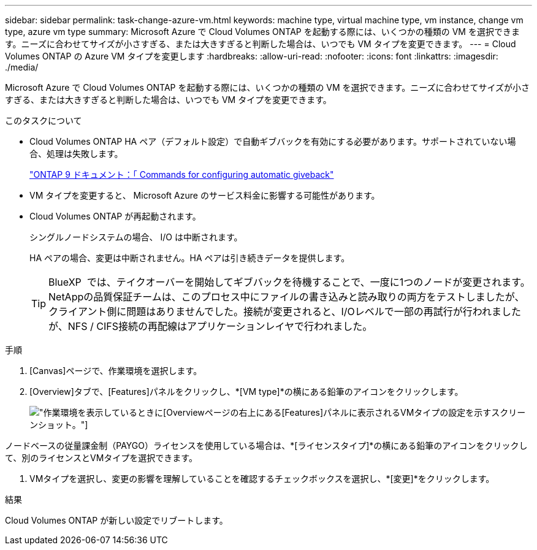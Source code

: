 ---
sidebar: sidebar 
permalink: task-change-azure-vm.html 
keywords: machine type, virtual machine type, vm instance, change vm type, azure vm type 
summary: Microsoft Azure で Cloud Volumes ONTAP を起動する際には、いくつかの種類の VM を選択できます。ニーズに合わせてサイズが小さすぎる、または大きすぎると判断した場合は、いつでも VM タイプを変更できます。 
---
= Cloud Volumes ONTAP の Azure VM タイプを変更します
:hardbreaks:
:allow-uri-read: 
:nofooter: 
:icons: font
:linkattrs: 
:imagesdir: ./media/


[role="lead"]
Microsoft Azure で Cloud Volumes ONTAP を起動する際には、いくつかの種類の VM を選択できます。ニーズに合わせてサイズが小さすぎる、または大きすぎると判断した場合は、いつでも VM タイプを変更できます。

.このタスクについて
* Cloud Volumes ONTAP HA ペア（デフォルト設定）で自動ギブバックを有効にする必要があります。サポートされていない場合、処理は失敗します。
+
http://docs.netapp.com/ontap-9/topic/com.netapp.doc.dot-cm-hacg/GUID-3F50DE15-0D01-49A5-BEFD-D529713EC1FA.html["ONTAP 9 ドキュメント：「 Commands for configuring automatic giveback"^]

* VM タイプを変更すると、 Microsoft Azure のサービス料金に影響する可能性があります。
* Cloud Volumes ONTAP が再起動されます。
+
シングルノードシステムの場合、 I/O は中断されます。

+
HA ペアの場合、変更は中断されません。HA ペアは引き続きデータを提供します。

+

TIP: BlueXP  では、テイクオーバーを開始してギブバックを待機することで、一度に1つのノードが変更されます。NetAppの品質保証チームは、このプロセス中にファイルの書き込みと読み取りの両方をテストしましたが、クライアント側に問題はありませんでした。接続が変更されると、I/Oレベルで一部の再試行が行われましたが、NFS / CIFS接続の再配線はアプリケーションレイヤで行われました。



.手順
. [Canvas]ページで、作業環境を選択します。
. [Overview]タブで、[Features]パネルをクリックし、*[VM type]*の横にある鉛筆のアイコンをクリックします。
+
image:screenshot_features_vm_type.png["作業環境を表示しているときに[Overview]ページの右上にある[Features]パネルに表示されるVMタイプの設定を示すスクリーンショット。"]



ノードベースの従量課金制（PAYGO）ライセンスを使用している場合は、*[ライセンスタイプ]*の横にある鉛筆のアイコンをクリックして、別のライセンスとVMタイプを選択できます。

. VMタイプを選択し、変更の影響を理解していることを確認するチェックボックスを選択し、*[変更]*をクリックします。


.結果
Cloud Volumes ONTAP が新しい設定でリブートします。
